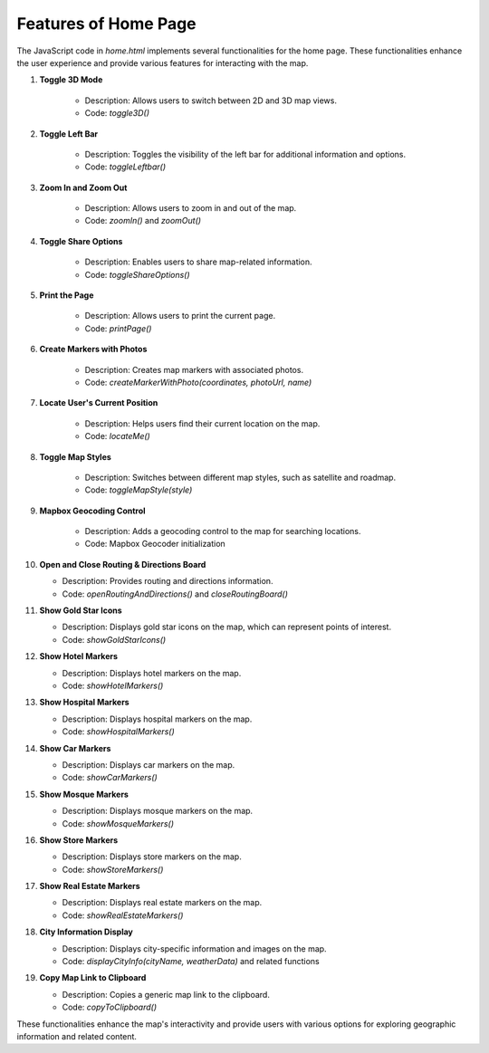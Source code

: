 Features of Home Page
==========================

The JavaScript code in `home.html` implements several functionalities for the home page. These functionalities enhance the user experience and provide various features for interacting with the map.



1. **Toggle 3D Mode**

    - Description: Allows users to switch between 2D and 3D map views.
    - Code: `toggle3D()`

2. **Toggle Left Bar**

    - Description: Toggles the visibility of the left bar for additional information and options.
    - Code: `toggleLeftbar()`

3. **Zoom In and Zoom Out**

    - Description: Allows users to zoom in and out of the map.
    - Code: `zoomIn()` and `zoomOut()`

4. **Toggle Share Options**

    - Description: Enables users to share map-related information.
    - Code: `toggleShareOptions()`

5. **Print the Page**

    - Description: Allows users to print the current page.
    - Code: `printPage()`

6. **Create Markers with Photos**

    - Description: Creates map markers with associated photos.
    - Code: `createMarkerWithPhoto(coordinates, photoUrl, name)`

7. **Locate User's Current Position**

    - Description: Helps users find their current location on the map.
    - Code: `locateMe()`

8. **Toggle Map Styles**

    - Description: Switches between different map styles, such as satellite and roadmap.
    - Code: `toggleMapStyle(style)`

9. **Mapbox Geocoding Control**

    - Description: Adds a geocoding control to the map for searching locations.
    - Code: Mapbox Geocoder initialization

10. **Open and Close Routing & Directions Board**

    - Description: Provides routing and directions information.
    - Code: `openRoutingAndDirections()` and `closeRoutingBoard()`

11. **Show Gold Star Icons**

    - Description: Displays gold star icons on the map, which can represent points of interest.
    - Code: `showGoldStarIcons()`

12. **Show Hotel Markers**

    - Description: Displays hotel markers on the map.
    - Code: `showHotelMarkers()`

13. **Show Hospital Markers**

    - Description: Displays hospital markers on the map.
    - Code: `showHospitalMarkers()`

14. **Show Car Markers**

    - Description: Displays car markers on the map.
    - Code: `showCarMarkers()`

15. **Show Mosque Markers**

    - Description: Displays mosque markers on the map.
    - Code: `showMosqueMarkers()`

16. **Show Store Markers**

    - Description: Displays store markers on the map.
    - Code: `showStoreMarkers()`

17. **Show Real Estate Markers**

    - Description: Displays real estate markers on the map.
    - Code: `showRealEstateMarkers()`

18. **City Information Display**

    - Description: Displays city-specific information and images on the map.
    - Code: `displayCityInfo(cityName, weatherData)` and related functions

19. **Copy Map Link to Clipboard**

    - Description: Copies a generic map link to the clipboard.
    - Code: `copyToClipboard()`

These functionalities enhance the map's interactivity and provide users with various options for exploring geographic information and related content.
